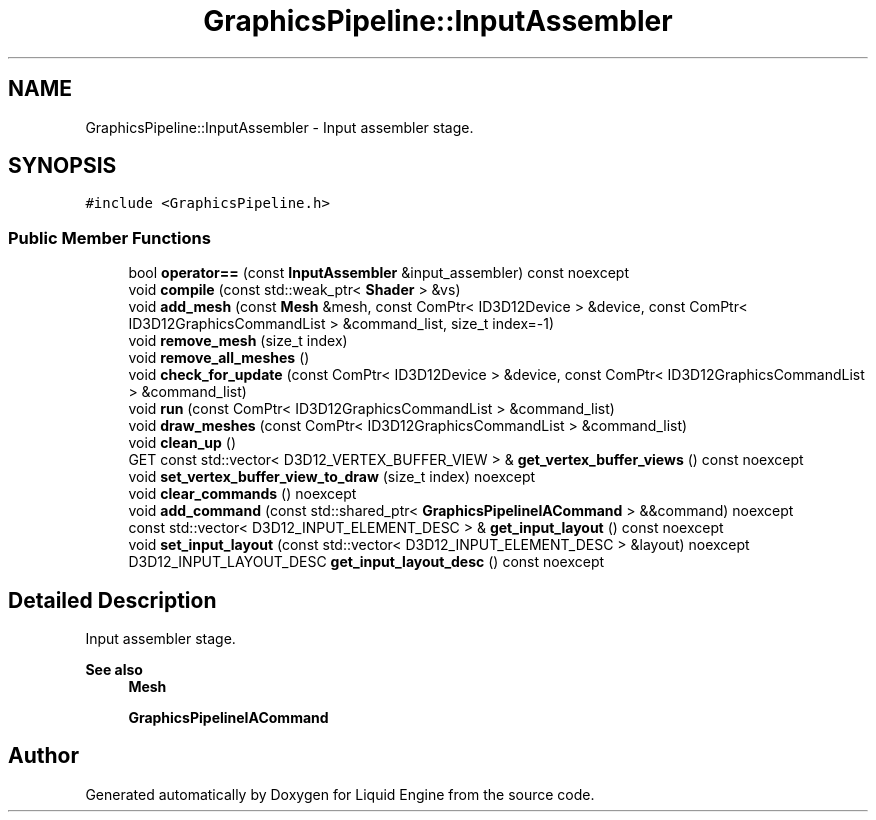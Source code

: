.TH "GraphicsPipeline::InputAssembler" 3 "Wed Jul 9 2025" "Liquid Engine" \" -*- nroff -*-
.ad l
.nh
.SH NAME
GraphicsPipeline::InputAssembler \- Input assembler stage\&.  

.SH SYNOPSIS
.br
.PP
.PP
\fC#include <GraphicsPipeline\&.h>\fP
.SS "Public Member Functions"

.in +1c
.ti -1c
.RI "bool \fBoperator==\fP (const \fBInputAssembler\fP &input_assembler) const noexcept"
.br
.ti -1c
.RI "void \fBcompile\fP (const std::weak_ptr< \fBShader\fP > &vs)"
.br
.ti -1c
.RI "void \fBadd_mesh\fP (const \fBMesh\fP &mesh, const ComPtr< ID3D12Device > &device, const ComPtr< ID3D12GraphicsCommandList > &command_list, size_t index=\-1)"
.br
.ti -1c
.RI "void \fBremove_mesh\fP (size_t index)"
.br
.ti -1c
.RI "void \fBremove_all_meshes\fP ()"
.br
.ti -1c
.RI "void \fBcheck_for_update\fP (const ComPtr< ID3D12Device > &device, const ComPtr< ID3D12GraphicsCommandList > &command_list)"
.br
.ti -1c
.RI "void \fBrun\fP (const ComPtr< ID3D12GraphicsCommandList > &command_list)"
.br
.ti -1c
.RI "void \fBdraw_meshes\fP (const ComPtr< ID3D12GraphicsCommandList > &command_list)"
.br
.ti -1c
.RI "void \fBclean_up\fP ()"
.br
.ti -1c
.RI "GET const std::vector< D3D12_VERTEX_BUFFER_VIEW > & \fBget_vertex_buffer_views\fP () const noexcept"
.br
.ti -1c
.RI "void \fBset_vertex_buffer_view_to_draw\fP (size_t index) noexcept"
.br
.ti -1c
.RI "void \fBclear_commands\fP () noexcept"
.br
.ti -1c
.RI "void \fBadd_command\fP (const std::shared_ptr< \fBGraphicsPipelineIACommand\fP > &&command) noexcept"
.br
.ti -1c
.RI "const std::vector< D3D12_INPUT_ELEMENT_DESC > & \fBget_input_layout\fP () const noexcept"
.br
.ti -1c
.RI "void \fBset_input_layout\fP (const std::vector< D3D12_INPUT_ELEMENT_DESC > &layout) noexcept"
.br
.ti -1c
.RI "D3D12_INPUT_LAYOUT_DESC \fBget_input_layout_desc\fP () const noexcept"
.br
.in -1c
.SH "Detailed Description"
.PP 
Input assembler stage\&. 


.PP
\fBSee also\fP
.RS 4
\fBMesh\fP 
.PP
\fBGraphicsPipelineIACommand\fP 
.RE
.PP


.SH "Author"
.PP 
Generated automatically by Doxygen for Liquid Engine from the source code\&.
